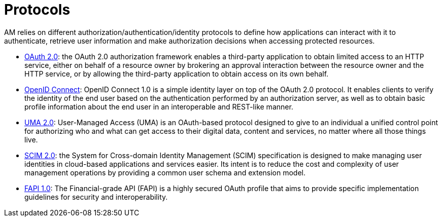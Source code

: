 = Protocols
:page-sidebar: am_3_x_sidebar
:page-permalink: am/current/am_devguide_protocols_overview.html
:page-folder: am/dev-guide/protocols
:page-layout: am

AM relies on different authorization/authentication/identity protocols to define how applications can interact with it to authenticate, retrieve user information and make authorization decisions when accessing protected resources.

- link:/am/current/am_devguide_protocols_oauth2_overview.html[OAuth 2.0]: the OAuth 2.0 authorization framework enables a third-party application to obtain limited access to an HTTP service,
either on behalf of a resource owner by brokering an approval interaction between the resource owner and the HTTP service,
or by allowing the third-party application to obtain access on its own behalf.

- link:/am/current/am_devguide_protocols_oidc_overview.html[OpenID Connect]: OpenID Connect 1.0 is a simple identity layer on top of the OAuth 2.0 protocol.
It enables clients to verify the identity of the end user based on the authentication performed by an authorization server,
as well as to obtain basic profile information about the end user in an interoperable and REST-like manner.

- link:/am/current/am_devguide_protocols_uma2_overview.html[UMA 2.0]: User-Managed Access (UMA) is an OAuth-based protocol designed to give to an individual a unified control point for authorizing who and what can get access to their digital data, content and services, no matter where all those things live.

- link:/am/current/am_devguide_protocols_scim_overview.html[SCIM 2.0]: the System for Cross-domain Identity Management (SCIM) specification is designed to make managing user identities in cloud-based applications and services easier.
Its intent is to reduce the cost and complexity of user management operations by providing a common user schema and extension model.

- link:/am/current/am_devguide_protocols_fapi_overview.html[FAPI 1.0]: The Financial-grade API (FAPI) is a highly secured OAuth profile that aims to provide specific implementation guidelines for security and interoperability. 

